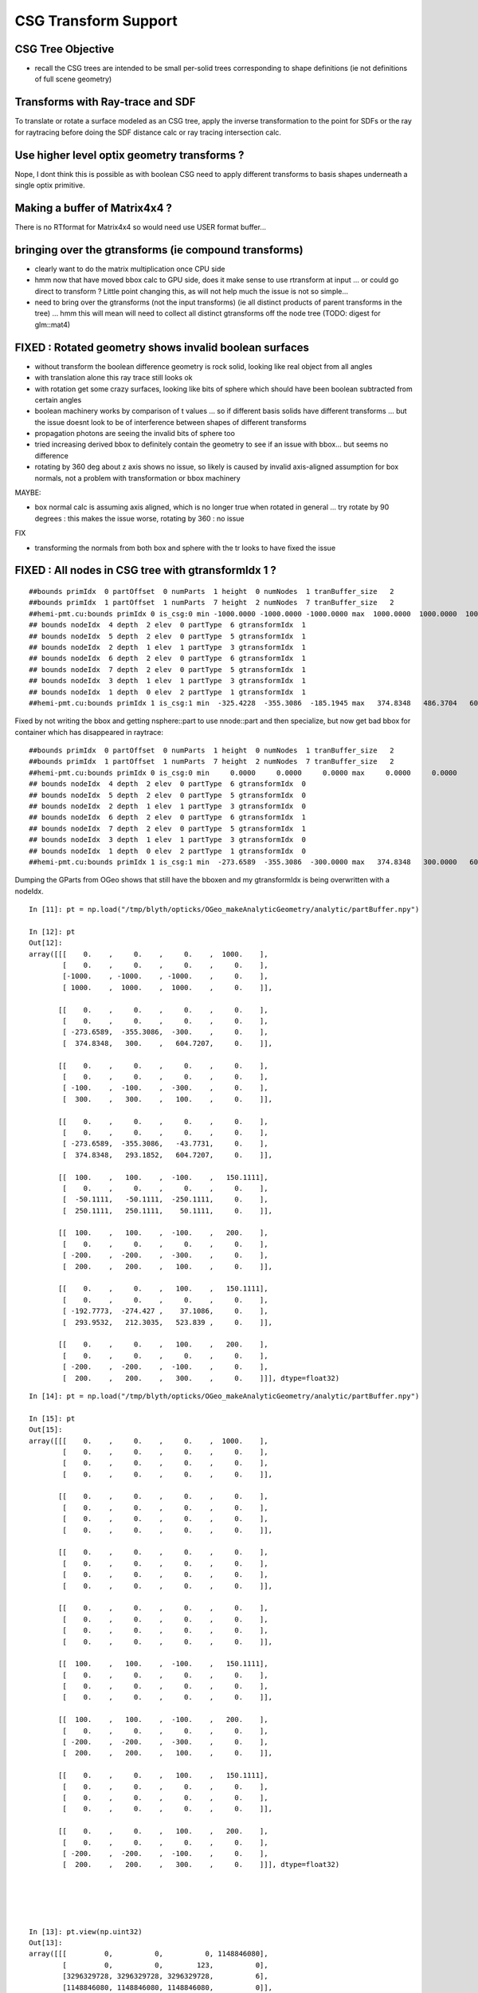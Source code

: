 CSG Transform Support
=========================


CSG Tree Objective
----------------------

* recall the CSG trees are intended to be small per-solid trees
  corresponding to shape definitions (ie not definitions of full scene geometry)



Transforms with Ray-trace and SDF
------------------------------------

To translate or rotate a surface modeled as an CSG tree, 
apply the inverse transformation to the point for SDFs or the ray for 
raytracing before doing the SDF distance calc or ray tracing intersection
calc.



Use higher level optix geometry transforms ?
-----------------------------------------------

Nope, I dont think this is possible as with boolean CSG need 
to apply different transforms to basis shapes underneath a single optix primitive.


Making a buffer of Matrix4x4 ?
-------------------------------

There is no RTformat for Matrix4x4 so would need 
use USER format buffer...


bringing over the gtransforms (ie compound transforms)
--------------------------------------------------------

* clearly want to do the matrix multiplication once
  CPU side

* hmm now that have moved bbox calc to GPU side, does it make sense
  to use rtransform at input ... or could go direct to transform ?
  Little point changing this, as will not help much 
  the issue is not so simple... 

* need to bring over the gtransforms (not the input transforms)
  (ie all distinct products of parent transforms in the tree) 
  ... hmm this will mean will need to collect all distinct 
  gtransforms off the node tree (TODO: digest for glm::mat4)



FIXED : Rotated geometry shows invalid boolean surfaces
----------------------------------------------------------

* without transform the boolean difference geometry 
  is rock solid, looking like real object from all angles

* with translation alone this ray trace still looks ok 

* with rotation get some crazy surfaces, looking like 
  bits of sphere which should have been boolean subtracted 
  from certain angles

* boolean machinery works by comparison of t values ... 
  so if different basis solids have different transforms
  ... but the issue doesnt look to be of interference between 
  shapes of different transforms

* propagation photons are seeing the invalid bits of sphere too

* tried increasing derived bbox to definitely contain the 
  geometry to see if an issue with bbox... but seems no difference

* rotating by 360 deg about z axis shows no issue, 
  so likely is caused by invalid axis-aligned assumption for box normals, 
  not a problem with transformation or bbox machinery  


MAYBE:

* box normal calc is assuming axis aligned, which is no longer true when 
  rotated in general ... try rotate by 90 degrees : this 
  makes the issue worse, rotating by 360 : no issue 

FIX

* transforming the normals from both box and sphere with the tr 
  looks to have fixed the issue




FIXED : All nodes in CSG tree with gtransformIdx  1  ?
--------------------------------------------------------

::

    ##bounds primIdx  0 partOffset  0 numParts  1 height  0 numNodes  1 tranBuffer_size   2 
    ##bounds primIdx  1 partOffset  1 numParts  7 height  2 numNodes  7 tranBuffer_size   2 
    ##hemi-pmt.cu:bounds primIdx 0 is_csg:0 min -1000.0000 -1000.0000 -1000.0000 max  1000.0000  1000.0000  1000.0000 
    ## bounds nodeIdx  4 depth  2 elev  0 partType  6 gtransformIdx  1 
    ## bounds nodeIdx  5 depth  2 elev  0 partType  5 gtransformIdx  1 
    ## bounds nodeIdx  2 depth  1 elev  1 partType  3 gtransformIdx  1 
    ## bounds nodeIdx  6 depth  2 elev  0 partType  6 gtransformIdx  1 
    ## bounds nodeIdx  7 depth  2 elev  0 partType  5 gtransformIdx  1 
    ## bounds nodeIdx  3 depth  1 elev  1 partType  3 gtransformIdx  1 
    ## bounds nodeIdx  1 depth  0 elev  2 partType  1 gtransformIdx  1 
    ##hemi-pmt.cu:bounds primIdx 1 is_csg:1 min  -325.4228  -355.3086  -185.1945 max   374.8348   486.3704   604.7207 


Fixed by not writing the bbox and getting nsphere::part to use nnode::part and then specialize,
but now get bad bbox for container which has disappeared in raytrace::

    ##bounds primIdx  0 partOffset  0 numParts  1 height  0 numNodes  1 tranBuffer_size   2 
    ##bounds primIdx  1 partOffset  1 numParts  7 height  2 numNodes  7 tranBuffer_size   2 
    ##hemi-pmt.cu:bounds primIdx 0 is_csg:0 min     0.0000     0.0000     0.0000 max     0.0000     0.0000     0.0000 
    ## bounds nodeIdx  4 depth  2 elev  0 partType  6 gtransformIdx  0 
    ## bounds nodeIdx  5 depth  2 elev  0 partType  5 gtransformIdx  0 
    ## bounds nodeIdx  2 depth  1 elev  1 partType  3 gtransformIdx  0 
    ## bounds nodeIdx  6 depth  2 elev  0 partType  6 gtransformIdx  1 
    ## bounds nodeIdx  7 depth  2 elev  0 partType  5 gtransformIdx  1 
    ## bounds nodeIdx  3 depth  1 elev  1 partType  3 gtransformIdx  0 
    ## bounds nodeIdx  1 depth  0 elev  2 partType  1 gtransformIdx  0 
    ##hemi-pmt.cu:bounds primIdx 1 is_csg:1 min  -273.6589  -355.3086  -300.0000 max   374.8348   300.0000   604.7207 



Dumping the GParts from OGeo shows that still have the bboxen and 
my gtransformIdx is being overwritten with a nodeIdx.

::


    In [11]: pt = np.load("/tmp/blyth/opticks/OGeo_makeAnalyticGeometry/analytic/partBuffer.npy")

    In [12]: pt
    Out[12]: 
    array([[[    0.    ,     0.    ,     0.    ,  1000.    ],
            [    0.    ,     0.    ,     0.    ,     0.    ],
            [-1000.    , -1000.    , -1000.    ,     0.    ],
            [ 1000.    ,  1000.    ,  1000.    ,     0.    ]],

           [[    0.    ,     0.    ,     0.    ,     0.    ],
            [    0.    ,     0.    ,     0.    ,     0.    ],
            [ -273.6589,  -355.3086,  -300.    ,     0.    ],
            [  374.8348,   300.    ,   604.7207,     0.    ]],

           [[    0.    ,     0.    ,     0.    ,     0.    ],
            [    0.    ,     0.    ,     0.    ,     0.    ],
            [ -100.    ,  -100.    ,  -300.    ,     0.    ],
            [  300.    ,   300.    ,   100.    ,     0.    ]],

           [[    0.    ,     0.    ,     0.    ,     0.    ],
            [    0.    ,     0.    ,     0.    ,     0.    ],
            [ -273.6589,  -355.3086,   -43.7731,     0.    ],
            [  374.8348,   293.1852,   604.7207,     0.    ]],

           [[  100.    ,   100.    ,  -100.    ,   150.1111],
            [    0.    ,     0.    ,     0.    ,     0.    ],
            [  -50.1111,   -50.1111,  -250.1111,     0.    ],
            [  250.1111,   250.1111,    50.1111,     0.    ]],

           [[  100.    ,   100.    ,  -100.    ,   200.    ],
            [    0.    ,     0.    ,     0.    ,     0.    ],
            [ -200.    ,  -200.    ,  -300.    ,     0.    ],
            [  200.    ,   200.    ,   100.    ,     0.    ]],

           [[    0.    ,     0.    ,   100.    ,   150.1111],
            [    0.    ,     0.    ,     0.    ,     0.    ],
            [ -192.7773,  -274.427 ,    37.1086,     0.    ],
            [  293.9532,   212.3035,   523.839 ,     0.    ]],

           [[    0.    ,     0.    ,   100.    ,   200.    ],
            [    0.    ,     0.    ,     0.    ,     0.    ],
            [ -200.    ,  -200.    ,  -100.    ,     0.    ],
            [  200.    ,   200.    ,   300.    ,     0.    ]]], dtype=float32)

::

    In [14]: pt = np.load("/tmp/blyth/opticks/OGeo_makeAnalyticGeometry/analytic/partBuffer.npy")

    In [15]: pt
    Out[15]: 
    array([[[    0.    ,     0.    ,     0.    ,  1000.    ],
            [    0.    ,     0.    ,     0.    ,     0.    ],
            [    0.    ,     0.    ,     0.    ,     0.    ],
            [    0.    ,     0.    ,     0.    ,     0.    ]],

           [[    0.    ,     0.    ,     0.    ,     0.    ],
            [    0.    ,     0.    ,     0.    ,     0.    ],
            [    0.    ,     0.    ,     0.    ,     0.    ],
            [    0.    ,     0.    ,     0.    ,     0.    ]],

           [[    0.    ,     0.    ,     0.    ,     0.    ],
            [    0.    ,     0.    ,     0.    ,     0.    ],
            [    0.    ,     0.    ,     0.    ,     0.    ],
            [    0.    ,     0.    ,     0.    ,     0.    ]],

           [[    0.    ,     0.    ,     0.    ,     0.    ],
            [    0.    ,     0.    ,     0.    ,     0.    ],
            [    0.    ,     0.    ,     0.    ,     0.    ],
            [    0.    ,     0.    ,     0.    ,     0.    ]],

           [[  100.    ,   100.    ,  -100.    ,   150.1111],
            [    0.    ,     0.    ,     0.    ,     0.    ],
            [    0.    ,     0.    ,     0.    ,     0.    ],
            [    0.    ,     0.    ,     0.    ,     0.    ]],

           [[  100.    ,   100.    ,  -100.    ,   200.    ],
            [    0.    ,     0.    ,     0.    ,     0.    ],
            [ -200.    ,  -200.    ,  -300.    ,     0.    ],
            [  200.    ,   200.    ,   100.    ,     0.    ]],

           [[    0.    ,     0.    ,   100.    ,   150.1111],
            [    0.    ,     0.    ,     0.    ,     0.    ],
            [    0.    ,     0.    ,     0.    ,     0.    ],
            [    0.    ,     0.    ,     0.    ,     0.    ]],

           [[    0.    ,     0.    ,   100.    ,   200.    ],
            [    0.    ,     0.    ,     0.    ,     0.    ],
            [ -200.    ,  -200.    ,  -100.    ,     0.    ],
            [  200.    ,   200.    ,   300.    ,     0.    ]]], dtype=float32)





    In [13]: pt.view(np.uint32)
    Out[13]: 
    array([[[         0,          0,          0, 1148846080],
            [         0,          0,        123,          0],
            [3296329728, 3296329728, 3296329728,          6],
            [1148846080, 1148846080, 1148846080,          0]],

           [[         0,          0,          0,          0],
            [         0,          1,        124,          0],
            [3280524376, 3283199872, 3281387520,          1],
            [1136356060, 1133903872, 1142369824,          1]],

           [[         0,          0,          0,          0],
            [         0,          2,        124,          0],
            [3267887104, 3267887104, 3281387520,          3],
            [1133903872, 1133903872, 1120403456,          1]],

           [[         0,          0,          0,          0],
            [         0,          3,        124,          0],
            [3280524376, 3283199872, 3257866152,          3],
            [1136356060, 1133680564, 1142369824,          1]],

           [[1120403456, 1120403456, 3267887104, 1125522543],
            [         0,          4,        124,          0],
            [3259527612, 3259527612, 3279559791,          6],
            [1132076143, 1132076143, 1112043964,          1]],

           [[1120403456, 1120403456, 3267887104, 1128792064],
            [         0,          5,        124,          0],
            [3276275712, 3276275712, 3281387520,          5],
            [1128792064, 1128792064, 1120403456,          1]],

           [[         0,          0, 1120403456, 1125522543],
            [         0,          6,        124,          0],
            [3275802366, 3280549543, 1108635432,          6],
            [1133705730, 1129598387, 1141044658,          1]],

           [[         0,          0, 1120403456, 1128792064],
            [         0,          7,        124,          0],
            [3276275712, 3276275712, 3267887104,          5],
            [1128792064, 1128792064, 1133903872,          1]]], dtype=uint32)




input csg very spartan
-----------------------

* but gets imported by NCSG into nnode treem and then exported 



::

    In [4]: n = np.load("/tmp/blyth/opticks/tboolean-csg-two-box-minus-sphere-interlocked-py-/1/nodes.npy")

    In [5]: n
    Out[5]: 
    array([[[   0.    ,    0.    ,    0.    ,    0.    ],
            [   0.    ,    0.    ,    0.    ,    0.    ],
            [   0.    ,    0.    ,    0.    ,    0.    ],
            [   0.    ,    0.    ,    0.    ,    0.    ]],

           [[   0.    ,    0.    ,    0.    ,    0.    ],
            [   0.    ,    0.    ,    0.    ,    0.    ],
            [   0.    ,    0.    ,    0.    ,    0.    ],
            [   0.    ,    0.    ,    0.    ,    0.    ]],

           [[   0.    ,    0.    ,    0.    ,    0.    ],
            [   0.    ,    0.    ,    0.    ,    0.    ],
            [   0.    ,    0.    ,    0.    ,    0.    ],
            [   0.    ,    0.    ,    0.    ,    0.    ]],

           [[ 100.    ,  100.    , -100.    ,  150.1111],
            [   0.    ,    0.    ,    0.    ,    0.    ],
            [   0.    ,    0.    ,    0.    ,    0.    ],
            [   0.    ,    0.    ,    0.    ,    0.    ]],

           [[ 100.    ,  100.    , -100.    ,  200.    ],
            [   0.    ,    0.    ,    0.    ,    0.    ],
            [   0.    ,    0.    ,    0.    ,    0.    ],
            [   0.    ,    0.    ,    0.    ,    0.    ]],

           [[   0.    ,    0.    ,  100.    ,  150.1111],
            [   0.    ,    0.    ,    0.    ,    0.    ],
            [   0.    ,    0.    ,    0.    ,    0.    ],
            [   0.    ,    0.    ,    0.    ,    0.    ]],

           [[   0.    ,    0.    ,  100.    ,  200.    ],
            [   0.    ,    0.    ,    0.    ,    0.    ],
            [   0.    ,    0.    ,    0.    ,    0.    ],
            [   0.    ,    0.    ,    0.    ,    0.    ]]], dtype=float32)


    In [6]: n.view(np.int32)
    Out[6]: 
    array([[[          0,           0,           0,           0],
            [          0,           0,           0,           0],
            [          0,           0,           0,           1],      CSG_UNION 
            [          0,           0,           0,           1]],    <----- whats this 1 ? IT IS THE RTRANSFORM REFERENCE

           [[          0,           0,           0,           0],
            [          0,           0,           0,           0],
            [          0,           0,           0,           3],      CSG_DIFFERENCE
            [          0,           0,           0,           0]],

           [[          0,           0,           0,           0],
            [          0,           0,           0,           0],
            [          0,           0,           0,           3],       CSG_DIFFERENCE
            [          0,           0,           0,           0]],

           [[ 1120403456,  1120403456, -1027080192,  1125522543],
            [          0,           0,           0,           0],
            [          0,           0,           0,           6],      CSG_BOX
            [          0,           0,           0,           0]],

           [[ 1120403456,  1120403456, -1027080192,  1128792064],
            [          0,           0,           0,           0],
            [          0,           0,           0,           5],      CSG_SPHERE
            [          0,           0,           0,           0]],

           [[          0,           0,  1120403456,  1125522543],
            [          0,           0,           0,           0],
            [          0,           0,           0,           6],       CSG_BOX
            [          0,           0,           0,           0]],

           [[          0,           0,  1120403456,  1128792064],
            [          0,           0,           0,           0],
            [          0,           0,           0,           5],       CSG_SPHERE
            [          0,           0,           0,           0]]], dtype=int32)



    simon:opticks blyth$ sysrap-csg

    typedef enum {
        CSG_ZERO=0,
        CSG_UNION=1,
        CSG_INTERSECTION=2,
        CSG_DIFFERENCE=3,
        CSG_PARTLIST=4,   

        CSG_SPHERE=5,
           CSG_BOX=6,
       CSG_ZSPHERE=7,
         CSG_ZLENS=8,
           CSG_PMT=9,
         CSG_PRISM=10,
          CSG_TUBS=11,
     CSG_UNDEFINED=12

    } OpticksCSG_t ; 
       






can partlist work with derived bbox ? does not look like it
---------------------------------------------------------------

* suspect not, contrary to recollection it aint just z that is setup...
* this means need to work with different layouts for CSG and PARTLIST 

  * where to effect the split...  





::

    In [1]: p = np.load("/usr/local/opticks/opticksdata/export/DayaBay/GPmt/1/GPmt.npy")

    In [2]: p
    Out[2]: 
    array([[[   0.    ,    0.    ,   69.    ,  102.    ],
            [   0.    ,    0.    ,    0.    ,    0.    ],
            [-101.1682, -101.1682,  -23.8382,    0.    ],
            [ 101.1682,  101.1682,   56.    ,    0.    ]],

           [[   0.    ,    0.    ,   43.    ,  102.    ],
            [   0.    ,    0.    ,    0.    ,    0.    ],
            [-101.1682, -101.1682,   56.    ,    0.    ],
            [ 101.1682,  101.1682,  100.0698,    0.    ]],

           [[   0.    ,    0.    ,    0.    ,  131.    ],
            [   0.    ,    0.    ,    0.    ,    0.    ],
            [ -84.5402,  -84.5402,  100.0698,    0.    ],
            [  84.5402,   84.5402,  131.    ,    0.    ]],

           [[   0.    ,    0.    ,  -84.5   ,   42.25  ],
            [ 169.    ,    0.    ,    0.    ,    0.    ],
            [ -42.25  ,  -42.25  , -169.    ,    0.    ],
            [  42.25  ,   42.25  ,  -23.8382,    0.    ]],

           [[   0.    ,    0.    ,   69.    ,   99.    ],
            [   0.    ,    0.    ,    0.    ,    0.    ],
            [ -98.1428,  -98.1428,  -21.8869,    0.    ],
            [  98.1428,   98.1428,   56.    ,    0.    ]],

           [[   0.    ,    0.    ,   43.    ,   99.    ],
            [   0.    ,    0.    ,    0.    ,    0.    ],
            [ -98.1428,  -98.1428,   56.    ,    0.    ],
            [  98.1428,   98.1428,   98.0465,    0.    ]],

           [[   0.    ,    0.    ,    0.    ,  128.    ],
            [   0.    ,    0.    ,    0.    ,    0.    ],
            [ -82.2854,  -82.2854,   98.0465,    0.    ],
            [  82.2854,   82.2854,  128.    ,    0.    ]],

           [[   0.    ,    0.    ,  -81.5   ,   39.25  ],
            [ 166.    ,    0.    ,    0.    ,    0.    ],
            [ -39.25  ,  -39.25  , -164.5   ,    0.    ],
            [  39.25  ,   39.25  ,  -21.8869,    0.    ]],

           [[   0.    ,    0.    ,    0.    ,  127.95  ],
            [   0.    ,    0.    ,    0.    ,    0.    ],
            [ -82.2478,  -82.2478,   98.0128,    0.    ],
            [  82.2478,   82.2478,  127.95  ,    0.    ]],

           [[   0.    ,    0.    ,   43.    ,   98.95  ],
            [   0.    ,    0.    ,    0.    ,    0.    ],
            [ -98.0932,  -98.0932,   55.9934,    0.    ],
            [  98.0932,   98.0932,   98.0128,    0.    ]],

           [[   0.    ,    0.    ,   69.    ,   98.    ],
            [   0.    ,    0.    ,    0.    ,    0.    ],
            [ -97.1514,  -97.1514,  -29.    ,    0.    ],
            [  97.1514,   97.1514,   56.1313,    0.    ]],

           [[   0.    ,    0.    ,  -81.5   ,   27.5   ],
            [ 166.    ,    0.    ,    0.    ,    0.    ],
            [ -27.5   ,  -27.5   , -164.5   ,    0.    ],
            [  27.5   ,   27.5   ,    1.5   ,    0.    ]]], dtype=float32)

    In [3]: p.view(np.int32)
    Out[3]: 
    array([[[          0,           0,  1116340224,  1120665600],
            [          0,           1,           0,           0],
            [-1026927077, -1026927077, -1044466509,           5],
            [ 1120556571,  1120556571,  1113587712,           0]],

           [[          0,           0,  1110179840,  1120665600],
            [          0,           2,           0,           0],
            [-1026927077, -1026927077,  1113587712,           5],
            [ 1120556571,  1120556571,  1120412601,           0]],

           [[          0,           0,           0,  1124270080],
            [          0,           3,           0,           0],
            [-1029106542, -1029106542,  1120412601,           5],
            [ 1118377106,  1118377106,  1124270080,           0]],

           [[          0,           0, -1029111808,  1109983232],
            [ 1126760448,           4,           0,           1],
            [-1037500416, -1037500416, -1020723200,          11],
            [ 1109983232,  1109983232, -1044466509,           0]],

           [[          0,           0,  1116340224,  1120272384],
            [          0,           5,           0,           0],
            [-1027323625, -1027323625, -1045489543,           5],
            [ 1120160023,  1120160023,  1113587712,           1]],

           [[          0,           0,  1110179840,  1120272384],
            [          0,           6,           0,           0],
            [-1027323625, -1027323625,  1113587712,           5],
            [ 1120160023,  1120160023,  1120147408,           1]],

           [[          0,           0,           0,  1124073472],
            [          0,           7,           0,           0],
            [-1029402084, -1029402084,  1120147408,           5],
            [ 1118081564,  1118081564,  1124073472,           1]],

           [[          0,           0, -1029505024,  1109196800],
            [ 1126563840,           8,           0,           1],
            [-1038286848, -1038286848, -1021018112,          11],
            [ 1109196800,  1109196800, -1045489543,           1]],

           [[          0,           0,           0,  1124066918],
            [          0,           9,           0,           0],
            [-1029407013, -1029407013,  1120142989,           5],
            [ 1118076635,  1118076635,  1124066918,           2]],

           [[          0,           0,  1110179840,  1120265830],
            [          0,          10,           0,           0],
            [-1027330122, -1027330122,  1113585991,           5],
            [ 1120153526,  1120153526,  1120142989,           2]],

           [[          0,           0,  1116340224,  1120141312],
            [          0,          11,           0,           0],
            [-1027453562, -1027453562, -1041760256,           5],
            [ 1120030086,  1120030086,  1113622135,           3]],

           [[          0,           0, -1029505024,  1104936960],
            [ 1126563840,          12,           0,           0],
            [-1042546688, -1042546688, -1021018112,          11],
            [ 1104936960,  1104936960,  1069547520,           4]]], dtype=int32)

    In [4]: 



move bbox calc to GPU
-----------------------

::

    ##test_tranBuffer tr
       0.805    0.506   -0.311    0.000
      -0.311    0.805    0.506    0.000
       0.506   -0.311    0.805    0.000
       0.000    0.000  200.000    1.000
    tr0
       0.805    0.506   -0.311    0.000
    tr1
      -0.311    0.805    0.506    0.000
    tr2
       0.506   -0.311    0.805    0.000
    tr3
       0.000    0.000  200.000    1.000

    ##test_tranBuffer irit
       0.805   -0.311    0.506    0.000
       0.506    0.805   -0.311    0.000
      -0.311    0.506    0.805    0.000
      62.123 -101.176 -160.948    1.000

    ##test_transform_bbox tr
       0.805    0.506   -0.311    0.000
      -0.311    0.805    0.506    0.000
       0.506   -0.311    0.805    0.000
       0.000    0.000  200.000    1.000

    ##test_transform_bbox min -162.123 -162.123   37.877 max  162.123  162.123  362.123 



    elta:optixu blyth$ NBBoxTest

    (  0)       0.805       0.506      -0.311       0.000 
    (  0)      -0.311       0.805       0.506       0.000 
    (  0)       0.506      -0.311       0.805       0.000 
    (  0)       0.000       0.000     200.000       1.000 
            tr  0.805   0.506  -0.311   0.000 
               -0.311   0.805   0.506   0.000 
                0.506  -0.311   0.805   0.000 
                0.000   0.000 200.000   1.000 

         tr[0]  0.805   0.506  -0.311   0.000 

         tr[1] -0.311   0.805   0.506   0.000 

         tr[2]  0.506  -0.311   0.805   0.000 

         tr[3]  0.000   0.000 200.000   1.000 

    bb  mi  (-100.00 -100.00 -100.00)  mx  ( 100.00  100.00  100.00)  
    tbb  mi  (-162.12 -162.12   37.88)  mx  ( 162.12  162.12  362.12)  





SDF
------

* Where to hold the transform in nnode trees and CSG trees ?

 * G4 allows the RHS of a boolean combination to be transformed using 
   a transform that lives with the combination



* use glm::mat4 ?


local/global transforms ?
~~~~~~~~~~~~~~~~~~~~~~~~~~

::

    111 double nunion::operator()(double px, double py, double pz)
    112 {

    ///    just transform px,py,pz here only  ?

    113     assert( left && right );
    114     double l = (*left)(px, py, pz) ;
    115     double r = (*right)(px, py, pz) ;
    116     return fmin(l, r);
    117 }


Perhaps can just locally apply the transform ? to the coordinates
passed down the tree ? Relying on subsequent transforms transforming 
again the transformed coordinates... this would be simplest.

The alternative would be to traverse up the tree thru parent 
links collecting and multiplying transforms and store that 
as a global transfrom within each node to apply to global coordinates.

Actually its not clear how to use global transforms as the evaluation is done
treewise ... with each node not knowing where it is in the tree ?

BUT: for internal nodes the coordinates are not actually used, they are 
just being passed down the tree until reach the leaves/primitives ... so this 
means can collect ancestor transforms into the primitives : this is 
what will need to do on GPU, so actually its better to take same approach on CPU 


* adopted globaltransform held in primitive, which is obtained at deserialization (in NCSG)
  from product of ancestor node transforms


Transform references
----------------------

::

     09 // only used for CSG operator nodes
     10 enum {
     11     RTRANSFORM_J = 3,
     12     RTRANSFORM_K = 3
     13 };   // q3.u.w
     14 

     58 enum {
     59     NODEINDEX_J = 3,
     60     NODEINDEX_K = 3
     61 };  // q3.u.w 


* input serialization has rtransform references in CSG operator nodes
* these are set on the appropriate primitive nnode in the in memory model ...
* BUT what about on GPU, want to avoid tree chasing BUT 


Need to make space in part/node buffer for transform referencing
~~~~~~~~~~~~~~~~~~~~~~~~~~~~~~~~~~~~~~~~~~~~~~~~~~~~~~~~~~~~~~~~~~~

* for CSG with transforms the old fixed bb.min, bb.max 
  no longer cuts it ... actually it could do, just means the 
  transforming the bbox is done CPU side 

* the critical thing is that the bbox occupies 6*32bits 
  out of the total 16*32 bits ... i think the reasoning behind this
  was for z-range selection in the partlist approach 

* can adopt different layout in CSG mode

* bbox calc only done once in bounds code, so it has no performance cost 


Transforming Rays
-------------------

The below needs to pass a reference to the ray to the intersects
and the transform can happen here.

::

    float3:  ray.direction, ray.origin 

::

    128 static __device__
    129 void intersect_part(unsigned partIdx, const float& tt_min, float4& tt  )
    130 {
    131     quad q0, q2 ;
    132     q0.f = partBuffer[4*partIdx+0];
    133     q2.f = partBuffer[4*partIdx+2];
    134 
    135     OpticksCSG_t csgFlag = (OpticksCSG_t)q2.u.w ;
    136 
    137     //if(partIdx > 1)
    138     //rtPrintf("[%5d] intersect_part partIdx %u  csgFlag %u \n", launch_index.x, partIdx, csgFlag );
    139 
    140     switch(csgFlag)
    141     {
    142         case CSG_SPHERE: intersect_sphere(q0,tt_min, tt )  ; break ;
    143         case CSG_BOX:    intersect_box(   q0,tt_min, tt )  ; break ;
    144     }
    145 }




Transforms GPU side 
--------------------

* does GPU need *tr* OR perhaps only *irit* will do, as primary action 
  is transforming impinging rays not directly geometry 

* transforming bbox with need the *tr*, transforming rays will need the *irit*

* optix Matrix4x4 uses row-major, Opticks standard follows OpenGL : column-major

::

    9.005 Are OpenGL matrices column-major or row-major?

    For programming purposes, OpenGL matrices are 16-value arrays with base vectors
    laid out contiguously in memory. The translation components occupy the 13th,
    14th, and 15th elements of the 16-element matrix, where indices are numbered
    from 1 to 16 as described in section 2.11.2 of the OpenGL 2.1 Specification.

    Column-major versus row-major is purely a notational convention. Note that
    post-multiplying with column-major matrices produces the same result as
    pre-multiplying with row-major matrices. The OpenGL Specification and the
    OpenGL Reference Manual both use column-major notation. You can use any
    notation, as long as it's clearly stated.


::

    /Developer/OptiX/include/optixu/optixu_matrix_namespace.h

    100   template <unsigned int M, unsigned int N>
    101   class Matrix
    102   {
    103   public:
    ...
    169   private:
    170       /** The data array is stored in row-major order */
    171       float m_data[M*N];
    172   };
    173 
       
    421   // Multiply matrix4x4 by float4
    422   OPTIXU_INLINE RT_HOSTDEVICE float4 operator*(const Matrix<4,4>& m, const float4& vec )
    423   {
    424     float4 temp;
    425     temp.x  = m[ 0] * vec.x +
    426               m[ 1] * vec.y +
    427               m[ 2] * vec.z +
    428               m[ 3] * vec.w;
    429     temp.y  = m[ 4] * vec.x +
    430               m[ 5] * vec.y +
    431               m[ 6] * vec.z +
    432               m[ 7] * vec.w;
    433     temp.z  = m[ 8] * vec.x +
    434               m[ 9] * vec.y +
    435               m[10] * vec.z +
    436               m[11] * vec.w;
    437     temp.w  = m[12] * vec.x +
    438               m[13] * vec.y +
    439               m[14] * vec.z +
    440               m[15] * vec.w;
    441 
    442     return temp;
    443   }


    709   typedef Matrix<2, 2> Matrix2x2;
    710   typedef Matrix<2, 3> Matrix2x3;
    711   typedef Matrix<2, 4> Matrix2x4;
    712   typedef Matrix<3, 2> Matrix3x2;
    713   typedef Matrix<3, 3> Matrix3x3;
    714   typedef Matrix<3, 4> Matrix3x4;
    715   typedef Matrix<4, 2> Matrix4x2;
    716   typedef Matrix<4, 3> Matrix4x3;
    717   typedef Matrix<4, 4> Matrix4x4;
    718 




Transforming BBox ?
---------------------

* http://dev.theomader.com/transform-bounding-boxes/
* http://www.cs.unc.edu/~zhangh/technotes/bbox.pdf

* https://www.geometrictools.com/Documentation/AABBForTransformedAABB.pdf
* https://github.com/erich666/GraphicsGems/blob/master/gems/TransBox.c
* http://www.akshayloke.com/2012/10/22/optimized-transformations-for-aabbs/



Models
-------

* input python model opticks.dev.csg.csg.CSG
* numpy array serialization
* NCSG created nnode model  


Where to hang the transform ?
--------------------------------

parent.rtransform OR node.transform ?
~~~~~~~~~~~~~~~~~~~~~~~~~~~~~~~~~~~~~~

* transform reference on CSG operation node is advantageous, as no space pressure there

  * actually above "advantage" is conflating the serialization with the in memory nnode model, 
    the in nnode model does not have any space issues, and it does not need to 
    precisely follow what the serialization does

* so can define and serialize using rtransform and then deserialize onto transforms 
  directly on nodes as that is easier in usage 

* not so clear that node.transform is easier in usage... as 
  would mean that every primitive needs to implement coordinate transformations 
  handling as opposed to just the 3 CSG operation nodes



